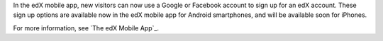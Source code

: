 
In the edX mobile app, new visitors can now use a Google or Facebook account
to sign up for an edX account. These sign up options are available now in the
edX mobile app for Android smartphones, and will be available soon for
iPhones.

For more information, see `The edX Mobile App`_.

